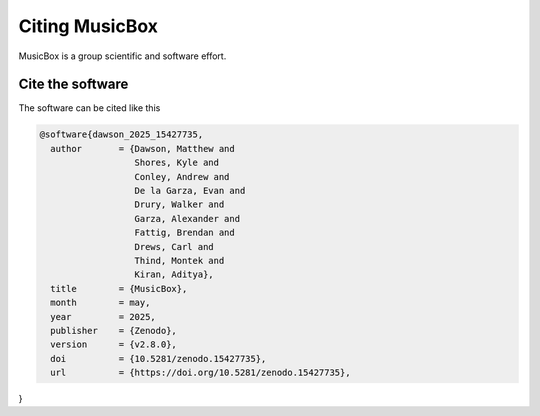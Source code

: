 
Citing MusicBox
===============

MusicBox is a group scientific and software effort. 

Cite the software
-----------------

The software can be cited like this

.. code-block:: console

  @software{dawson_2025_15427735,
    author       = {Dawson, Matthew and
                    Shores, Kyle and
                    Conley, Andrew and
                    De la Garza, Evan and
                    Drury, Walker and
                    Garza, Alexander and
                    Fattig, Brendan and
                    Drews, Carl and
                    Thind, Montek and
                    Kiran, Aditya},
    title        = {MusicBox},
    month        = may,
    year         = 2025,
    publisher    = {Zenodo},
    version      = {v2.8.0},
    doi          = {10.5281/zenodo.15427735},
    url          = {https://doi.org/10.5281/zenodo.15427735},
}
